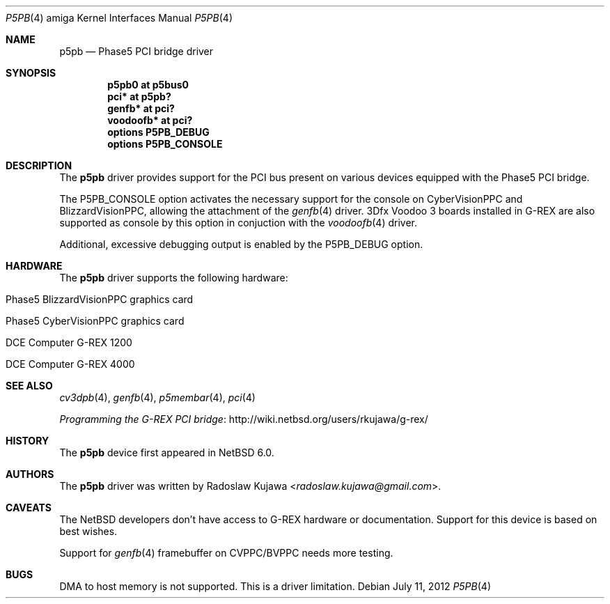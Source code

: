 .\" $NetBSD: p5pb.4,v 1.13 2014/03/18 18:20:39 riastradh Exp $
.\"
.\" Copyright (c) 2011, 2012 The NetBSD Foundation, Inc.
.\" All rights reserved.
.\"
.\" This code is derived from software contributed to The NetBSD Foundation
.\" by Radoslaw Kujawa.
.\"
.\" Redistribution and use in source and binary forms, with or without
.\" modification, are permitted provided that the following conditions
.\" are met:
.\" 1. Redistributions of source code must retain the above copyright
.\"    notice, this list of conditions and the following disclaimer.
.\" 2. Redistributions in binary form must reproduce the above copyright
.\"    notice, this list of conditions and the following disclaimer in the
.\"    documentation and/or other materials provided with the distribution.
.\"
.\" THIS SOFTWARE IS PROVIDED BY THE NETBSD FOUNDATION, INC. AND CONTRIBUTORS
.\" ``AS IS'' AND ANY EXPRESS OR IMPLIED WARRANTIES, INCLUDING, BUT NOT LIMITED
.\" TO, THE IMPLIED WARRANTIES OF MERCHANTABILITY AND FITNESS FOR A PARTICULAR
.\" PURPOSE ARE DISCLAIMED.  IN NO EVENT SHALL THE FOUNDATION OR CONTRIBUTORS
.\" BE LIABLE FOR ANY DIRECT, INDIRECT, INCIDENTAL, SPECIAL, EXEMPLARY, OR
.\" CONSEQUENTIAL DAMAGES (INCLUDING, BUT NOT LIMITED TO, PROCUREMENT OF
.\" SUBSTITUTE GOODS OR SERVICES; LOSS OF USE, DATA, OR PROFITS; OR BUSINESS
.\" INTERRUPTION) HOWEVER CAUSED AND ON ANY THEORY OF LIABILITY, WHETHER IN
.\" CONTRACT, STRICT LIABILITY, OR TORT (INCLUDING NEGLIGENCE OR OTHERWISE)
.\" ARISING IN ANY WAY OUT OF THE USE OF THIS SOFTWARE, EVEN IF ADVISED OF THE
.\" POSSIBILITY OF SUCH DAMAGE.
.\"
.Dd July 11, 2012
.Dt P5PB 4 amiga
.Os
.Sh NAME
.Nm p5pb
.Nd Phase5 PCI bridge driver
.Sh SYNOPSIS
.Cd "p5pb0 at p5bus0"
.Cd "pci* at p5pb?"
.Cd "genfb* at pci?"
.Cd "voodoofb* at pci?"
.Cd "options P5PB_DEBUG"
.Cd "options P5PB_CONSOLE"
.Sh DESCRIPTION
The
.Nm
driver provides support for the PCI bus present on various devices equipped with
the Phase5 PCI bridge.
.Pp
The
.Dv P5PB_CONSOLE
option activates the necessary support for the console on CyberVisionPPC and
BlizzardVisionPPC, allowing the attachment of the
.Xr genfb 4
driver.
3Dfx Voodoo 3 boards installed in G-REX are also supported as console by
this option in conjuction with the
.Xr voodoofb 4
driver.
.Pp
Additional, excessive debugging output is enabled by the
.Dv P5PB_DEBUG
option.
.Sh HARDWARE
The
.Nm
driver supports the following hardware:
.Bl -tag -offset indent
.It Phase5 BlizzardVisionPPC graphics card
.It Phase5 CyberVisionPPC graphics card
.It DCE Computer G-REX 1200
.It DCE Computer G-REX 4000
.El
.Sh SEE ALSO
.Xr cv3dpb 4 ,
.Xr genfb 4 ,
.\" .Xr pm2fb 4
.Xr p5membar 4 ,
.Xr pci 4
.Pp
.Lk http://wiki.netbsd.org/users/rkujawa/g-rex/ "Programming the G-REX PCI bridge"
.Sh HISTORY
The
.Nm
device first appeared in
.Nx 6.0 .
.Sh AUTHORS
.An -nosplit
The
.Nm
driver was written by
.An Radoslaw Kujawa Aq Mt radoslaw.kujawa@gmail.com .
.Sh CAVEATS
The
.Nx
developers don't have access to G-REX hardware or documentation.
Support for this device is based on best wishes.
.Pp
Support for
.Xr genfb 4
framebuffer on CVPPC/BVPPC needs more testing.
.Sh BUGS
DMA to host memory is not supported.
This is a driver limitation.

